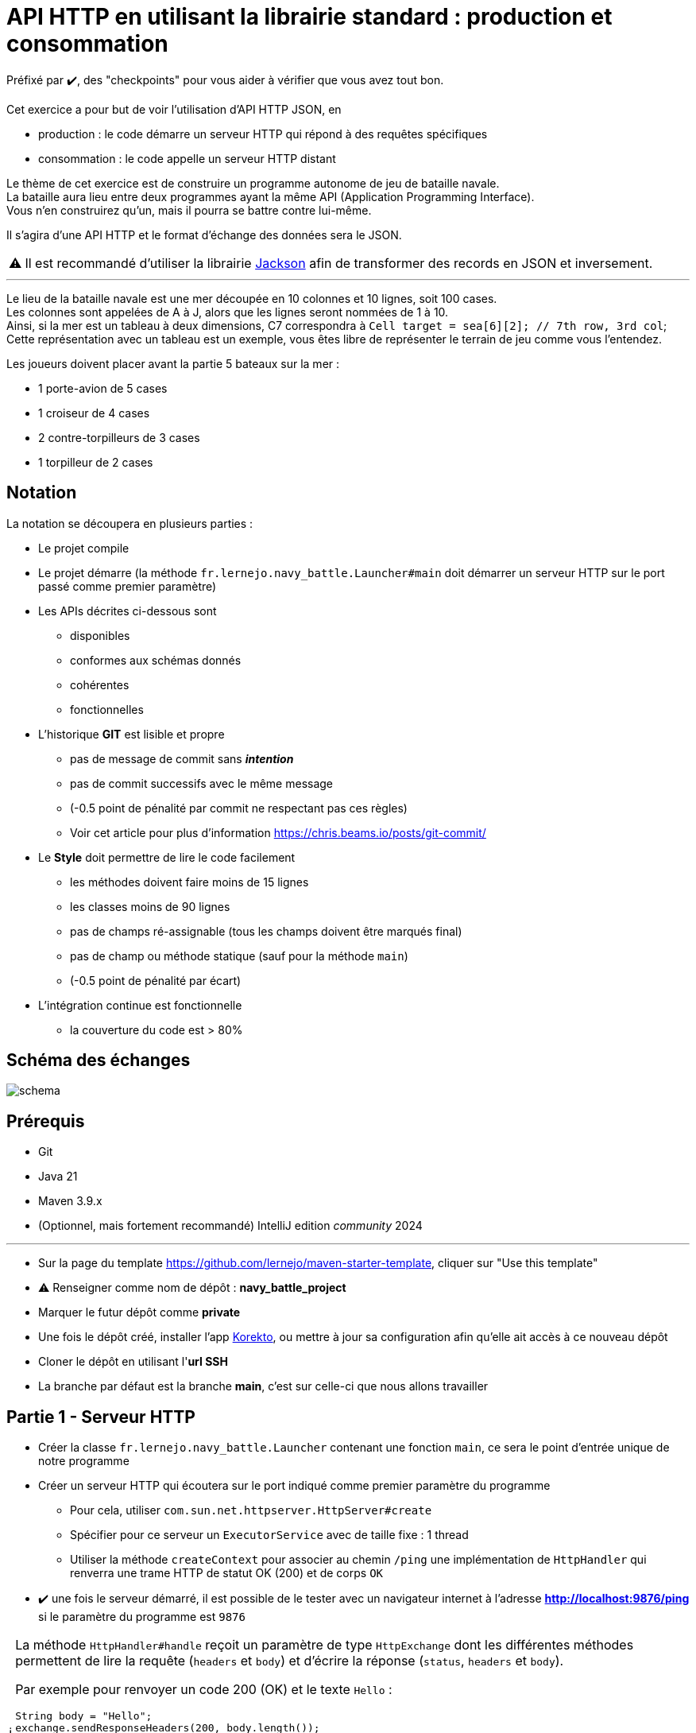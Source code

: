 = API HTTP en utilisant la librairie standard : production et consommation
:tip-caption: 💡
:note-caption: ℹ️
:warning-caption: ⚠️
:icons: font
:hardbreaks-option:

Préfixé par ✔️, des "checkpoints" pour vous aider à vérifier que vous avez tout bon.

Cet exercice a pour but de voir l’utilisation d’API HTTP JSON, en

* production : le code démarre un serveur HTTP qui répond à des requêtes spécifiques
* consommation : le code appelle un serveur HTTP distant

Le thème de cet exercice est de construire un programme autonome de jeu de bataille navale.
La bataille aura lieu entre deux programmes ayant la même API (Application Programming Interface).
Vous n’en construirez qu’un, mais il pourra se battre contre lui-même.

Il s’agira d’une API HTTP et le format d’échange des données sera le JSON.

WARNING: Il est recommandé d'utiliser la librairie https://github.com/FasterXML/jackson[Jackson] afin de transformer des records en JSON et inversement.

'''

Le lieu de la bataille navale est une mer découpée en 10 colonnes et 10 lignes, soit 100 cases.
Les colonnes sont appelées de A à J, alors que les lignes seront nommées de 1 à 10.
Ainsi, si la mer est un tableau à deux dimensions, C7 correspondra à `Cell target = sea[6][2]; // 7th row, 3rd col`;
Cette représentation avec un tableau est un exemple, vous êtes libre de représenter le terrain de jeu comme vous l’entendez.

Les joueurs doivent placer avant la partie 5 bateaux sur la mer :

* 1 porte-avion de 5 cases
* 1 croiseur de 4 cases
* 2 contre-torpilleurs de 3 cases
* 1 torpilleur de 2 cases

== Notation

La notation se découpera en plusieurs parties :

* Le projet compile
* Le projet démarre (la méthode `fr.lernejo.navy_battle.Launcher#main` doit démarrer un serveur HTTP sur le port passé comme premier paramètre)
* Les APIs décrites ci-dessous sont
** disponibles
** conformes aux schémas donnés
** cohérentes
** fonctionnelles
* L’historique **GIT** est lisible et propre
** pas de message de commit sans _**intention**_
** pas de commit successifs avec le même message
** (-0.5 point de pénalité par commit ne respectant pas ces règles)
** Voir cet article pour plus d’information https://chris.beams.io/posts/git-commit/
* Le **Style** doit permettre de lire le code facilement
** les méthodes doivent faire moins de 15 lignes
** les classes moins de 90 lignes
** pas de champs ré-assignable (tous les champs doivent être marqués final)
** pas de champ ou méthode statique (sauf pour la méthode `main`)
** (-0.5 point de pénalité par écart)
* L’intégration continue est fonctionnelle
** la couverture du code est > 80%

== Schéma des échanges
image::img/schema.png[]

== Prérequis

* Git
* Java 21
* Maven 3.9.x
* (Optionnel, mais fortement recommandé) IntelliJ edition _community_ 2024

'''

* Sur la page du template https://github.com/lernejo/maven-starter-template, cliquer sur "Use this template"
* ⚠️ Renseigner comme nom de dépôt : *navy_battle_project*
* Marquer le futur dépôt comme *private*
* Une fois le dépôt créé, installer l'app https://github.com/apps/korekto[Korekto], ou mettre à jour sa configuration afin qu'elle ait accès à ce nouveau dépôt
* Cloner le dépôt en utilisant l'*url SSH*
* La branche par défaut est la branche *main*, c'est sur celle-ci que nous allons travailler

== Partie 1 - Serveur HTTP
* Créer la classe `fr.lernejo.navy_battle.Launcher` contenant une fonction `main`, ce sera le point d’entrée unique de notre programme
* Créer un serveur HTTP qui écoutera sur le port indiqué comme premier paramètre du programme
** Pour cela, utiliser `com.sun.net.httpserver.HttpServer#create`
** Spécifier pour ce serveur un `ExecutorService` avec de taille fixe : 1 thread
** Utiliser la méthode `createContext` pour associer au chemin `/ping` une implémentation de `HttpHandler` qui renverra une trame HTTP de statut OK (200) et de corps `OK`
* ✔️ une fois le serveur démarré, il est possible de le tester avec un navigateur internet à l’adresse **http://localhost:9876/ping** si le paramètre du programme est `9876`

[NOTE]
====
La méthode `HttpHandler#handle` reçoit un paramètre de type `HttpExchange` dont les différentes méthodes permettent de lire la requête (`headers` et `body`) et d’écrire la réponse (`status`, `headers` et `body`).

Par exemple pour renvoyer un code 200 (OK) et le texte `Hello` :

[source,java]
----
String body = "Hello";
exchange.sendResponseHeaders(200, body.length());
try (OutputStream os = exchange.getResponseBody()) { // <1>
    os.write(body.getBytes());
}
----
<1> syntaxe _try-with-resource_ permettant d’appeler la méthode `AutoCloseable#close` à la fin du bloc sur les objets déclarés entre parenthèses, et ce, même si une exception survient

====

== Partie 2 - Exposer une première API

Par la suite on considère que si un verbe (GET, POST, etc.) n’est pas géré, un appel avec celui-ci renverra une 404 (Not Found).

* Ajouter un contexte pour le chemin `/api/game/start` qui répondra au verbe `POST`
** il est attendu qu’une telle requête ait un corps respectant le schema suivant :

[source,json]
----
{
    "$schema": "http://json-schema.org/schema#",
    "type": "object",
    "properties": {
        "id": {
            "type": "string"
        },
        "url": {
            "type": "string"
        },
        "message": {
            "type": "string"
        }
    },
    "required": [
        "id",
        "url",
        "message"
    ]
}
----

Par exemple :

[source,json]
----
{
    "id": "0c575465-21f6-43c9-8a2d-bc64c3ae6241",
    "url": "http://localhost:8795",
    "message": "I will crush you!"
}
----

** Le serveur répondra alors avec un statut Accepted (202) et un corps respectant le même schema que le corps de la requête, mais reprenant ses propres informations.

Par exemple :

[source,json]
----
{
    "id": "2aca7611-0ae4-49f3-bf63-75bef4769028",
    "url": "http://localhost:9876",
    "message": "May the best code win"
}
----

** dans le cas où le message JSON est malformé, renvoyer un statut 400 (Bad Request)

== Partie 3 - Consommer cette API

Si un second paramètre (une URL) est passé au programme, après avoir démarré son propre serveur HTTP, ce dernier fera une requête `POST` avec son ID, son URL et le message de son choix.

* Pour cela, utiliser `java.net.http.HttpClient#newHttpClient` afin de créer un nouveau client HTTP
* Puis créer un objet `java.net.http.HttpRequest` en utilisant la méthode statique `HttpRequest#newBuilder`
* configurer cet objet afin d’émettre une requête correspondante à l’API décrite ci-dessus (`POST /api/game/start` avec un `body` au bon format), par exemple :

[source,java]
----
HttpRequest requetePost = HttpRequest.newBuilder()
    .uri(URI.create(adversaryUrl + "/api/game/start"))
    .setHeader("Accept", "application/json")
    .setHeader("Content-Type", "application/json")
    .POST(BodyPublishers.ofString("{\"id\":\"1\", \"url\":\"http://localhost:" + myPort + "\", \"message\":\"hello\"}"))
    .build();
----

* ✔️ pour tester le bon fonctionnement, démarrer un premier programme sur un port (par ex : `9876`), puis démarrer le même programme une deuxième fois avec un port différent et l’url du premier (par ex : `8795 http://localhost:9876`); ainsi le second programme devrait contacter le premier.

== Partie 4 - API de tir

Une seconde API va être nécessaire afin que les programmes puissent jouer à la bataille navale : une API permettant de tirer sur les bateaux de l’adversaire.

Cette api répondra au verbe `GET` sur le chemin `/api/game/fire` et prendra un paramètre de requête nommé `cell` ayant pour valeur une des cases de la mer (par exemple : **B2** ou **J10**).
La réponse devra être compatible avec le schéma suivant :

[source,json]
----
{
    "$schema": "http://json-schema.org/schema#",
    "type": "object",
    "properties": {
        "consequence": {
            "type": "string",
            "enum": ["miss", "hit", "sunk"]
        },
        "shipLeft": {
            "type": "boolean"
        }
    },
    "required": [
        "consequence",
        "shipLeft"
    ]
}
----

Par exemple :

[source,json]
----
{
    "consequence": "sunk", // <1>
    "shipLeft": true // <2>
}
----
<1> la cellule ciblée était la dernière partie d’un bateau touché, la réponse indique donc que le bateau est maintenant coulé
<2> il reste d’autres bateaux sur la mer, la partie continue

== Partie 5 - Implémentation de la logique

Le but de chaque programme va être de gagner la partie, pour cela le programme va devoir faire (quand c'est à son tour) un appel à l'API de tir. Le programme joue en tour par tour jusqu'à qu'il ait perdu ou gagné.

Il faut donc représenter :

* la position et l'état de nos bateaux
* la mer de l'adversaire avec les tirs échoués et les tirs réussis

Grâce au retour de l'API, on sait si le tir a :

* manqué
* touché
* coulé

La partie s'arrête quand l'un des deux programmes n'a plus de bateau.

